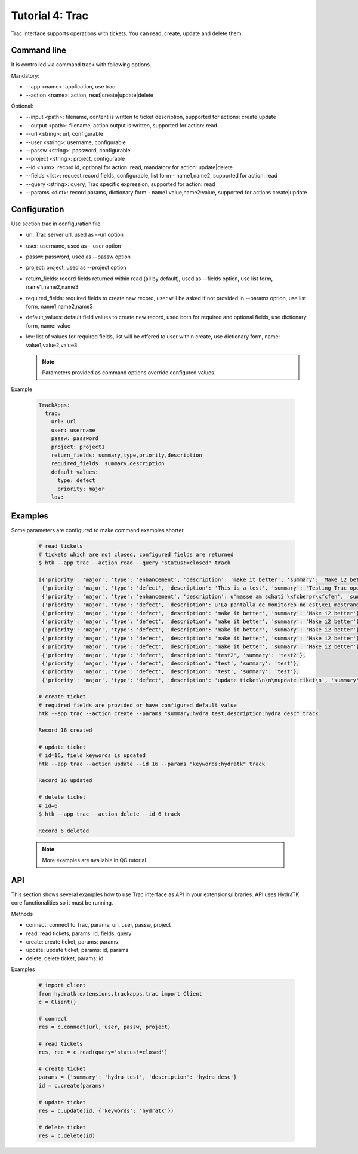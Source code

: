 .. _tutor_trackapps_tut4_trac:

Tutorial 4: Trac
================

Trac interface supports operations with tickets. 
You can read, create, update and delete them.

Command line
^^^^^^^^^^^^

It is controlled via command track with following options.

Mandatory:

* --app <name>: application, use trac
* --action <name>: action, read|create|update|delete

Optional:

* --input <path>: filename, content is written to ticket description, supported for actions: create|update
* --output <path>: filename, action output is written, supported for action: read
* --url <string>: url, configurable
* --user <string>: username, configurable
* --passw <string>: password, configurable
* --project <string>: project, configurable
* --id <num>: record id, optional for action: read, mandatory for action: update|delete
* --fields <list>: request record fields, configurable, list form - name1,name2, supported for action: read
* --query <string>: query, Trac specific expression, supported for action: read
* --params <dict>: record params, dictionary form - name1:value,name2:value, supported for actions create|update

Configuration
^^^^^^^^^^^^^

Use section trac in configuration file.

* url: Trac server url, used as --url option
* user: username, used as --user option
* passw: password, used as --passw option
* project: project, used as --project option                                                                                                  
* return_fields: record fields returned within read (all by default), used as --fields option, use list form, name1,name2,name3                                      
* required_fields: required fields to create new record, user will be asked if not provided in --params option, use list form, name1,name2,name3                                     
* default_values: default field values to create new record, used both for required and optional fields, use dictionary form, name: value                                      
* lov: list of values for required fields, list will be offered to user within create, use dictionary form, name: value1,value2,value3

  .. note::
  
     Parameters provided as command options override configured values.

Example

  .. code-block:: yaml
  
     TrackApps:
       trac:
         url: url
         user: username
         passw: password
         project: project1
         return_fields: summary,type,priority,description
         required_fields: summary,description
         default_values:
           type: defect
           priority: major
         lov:  
         
Examples
^^^^^^^^ 

Some parameters are configured to make command examples shorter.

  .. code-block:: bash      
     
     # read tickets
     # tickets which are not closed, configured fields are returned
     $ htk --app trac --action read --query "status!=closed" track   
     
     [{'priority': 'major', 'type': 'enhancement', 'description': 'make it better', 'summary': 'Make i2 better'}, 
      {'priority': 'major', 'type': 'defect', 'description': 'This is a test', 'summary': 'Testing Trac opening a ticket'}, 
      {'priority': 'major', 'type': 'enhancement', 'description': u'masse am schati \xfcberpr\xfcfen', 'summary': 'neues ticket'}, 
      {'priority': 'major', 'type': 'defect', 'description': u'La pantalla de monitoreo no est\xe1 mostrando los datos que quedamos: n\xfamero de serie, fecha de fabricaci\xf3n.', 'summary': 'Pantalla monitoreo'}, 
      {'priority': 'major', 'type': 'defect', 'description': 'make it better', 'summary': 'Make i2 better'}, 
      {'priority': 'major', 'type': 'defect', 'description': 'make it better', 'summary': 'Make i2 better'}, 
      {'priority': 'major', 'type': 'defect', 'description': 'make it better', 'summary': 'Make i2 better'}, 
      {'priority': 'major', 'type': 'defect', 'description': 'make it better', 'summary': 'Make i2 better'}, 
      {'priority': 'major', 'type': 'defect', 'description': 'make it better', 'summary': 'Make i2 better'}, 
      {'priority': 'major', 'type': 'defect', 'description': 'test2', 'summary': 'test2'}, 
      {'priority': 'major', 'type': 'defect', 'description': 'test', 'summary': 'test'}, 
      {'priority': 'major', 'type': 'defect', 'description': 'test', 'summary': 'test'}, 
      {'priority': 'major', 'type': 'defect', 'description': 'update ticket\n\n\nupdate tiket\n', 'summary': 'test'}]         
     
     # create ticket
     # required fields are provided or have configured default value
     htk --app trac --action create --params "summary:hydra test,description:hydra desc" track
     
     Record 16 created     
     
     # update ticket
     # id=16, field keywords is updated
     htk --app trac --action update --id 16 --params "keywords:hydratk" track
     
     Record 16 updated 
     
     # delete ticket
     # id=6
     $ htk --app trac --action delete --id 6 track 
     
     Record 6 deleted    
     
  .. note::
  
     More examples are available in QC tutorial.  
     
API
^^^

This section shows several examples how to use Trac interface as API in your extensions/libraries.
API uses HydraTK core functionalities so it must be running.

Methods

* connect: connect to Trac, params: url, user, passw, project
* read: read tickets, params: id, fields, query
* create: create ticket, params:  params
* update: update ticket, params: id, params
* delete: delete ticket, params: id

Examples    

  .. code-block:: python
  
     # import client
     from hydratk.extensions.trackapps.trac import Client
     c = Client()
     
     # connect
     res = c.connect(url, user, passw, project)
     
     # read tickets
     res, rec = c.read(query='status!=closed')
     
     # create ticket
     params = {'summary': 'hydra test', 'description': 'hydra desc'}
     id = c.create(params) 
     
     # update ticket
     res = c.update(id, {'keywords': 'hydratk'})
     
     # delete ticket
     res = c.delete(id)           